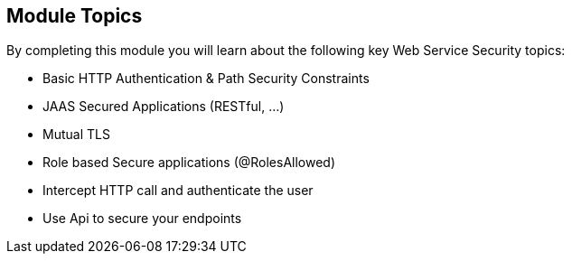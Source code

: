 :noaudio:

[#topics]
== Module Topics

By completing this module you will learn about the following key Web Service Security topics:

* Basic HTTP Authentication & Path Security Constraints
* JAAS Secured Applications (RESTful, ...)
* Mutual TLS
* Role based Secure applications (@RolesAllowed)
* Intercept HTTP call and authenticate the user
* Use Api to secure your endpoints

ifdef::showscript[]
[.notes]
****

== Module Topics

This module covers the different security concerns to authenticate the application sending HTTP requests using Basic Authentication with or without Java Api for Authentication and Authorization Service. Next we will investigate
how we could use user's role to restrict access to certain RESTfull paths using Jetty/Netty Security Constraints or the JAX-RS annotation @RolesAllowed. The Security Constraint mechanism checks if the path of the resource
accessed matches a rule and the role associated. We will also have a look to secure the communication between the client and the server using the TLS protocol and a mutual authentication.
Instead of using a security mechanism managed by the HTTP Web Container or Netty TCP Server, an approach based on the concept of an interceptor will be presented base on the Apache Camel Policy and a JAXRS Container Filter.
Finally, we will see how we can secure the endpoint using an API Management platform where we delegate the responsibility using some API plugins to Authenticate the incoming HTTP request using Basic authentication or OpenID connect / OAuth2.

****
endif::showscript[]
